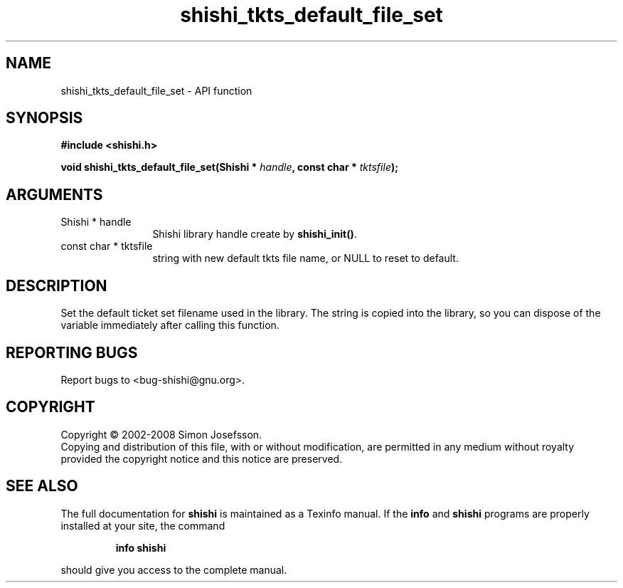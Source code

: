 .\" DO NOT MODIFY THIS FILE!  It was generated by gdoc.
.TH "shishi_tkts_default_file_set" 3 "0.0.39" "shishi" "shishi"
.SH NAME
shishi_tkts_default_file_set \- API function
.SH SYNOPSIS
.B #include <shishi.h>
.sp
.BI "void shishi_tkts_default_file_set(Shishi * " handle ", const char * " tktsfile ");"
.SH ARGUMENTS
.IP "Shishi * handle" 12
Shishi library handle create by \fBshishi_init()\fP.
.IP "const char * tktsfile" 12
string with new default tkts file name, or
NULL to reset to default.
.SH "DESCRIPTION"
Set the default ticket set filename used in the library.  The
string is copied into the library, so you can dispose of the
variable immediately after calling this function.
.SH "REPORTING BUGS"
Report bugs to <bug-shishi@gnu.org>.
.SH COPYRIGHT
Copyright \(co 2002-2008 Simon Josefsson.
.br
Copying and distribution of this file, with or without modification,
are permitted in any medium without royalty provided the copyright
notice and this notice are preserved.
.SH "SEE ALSO"
The full documentation for
.B shishi
is maintained as a Texinfo manual.  If the
.B info
and
.B shishi
programs are properly installed at your site, the command
.IP
.B info shishi
.PP
should give you access to the complete manual.
